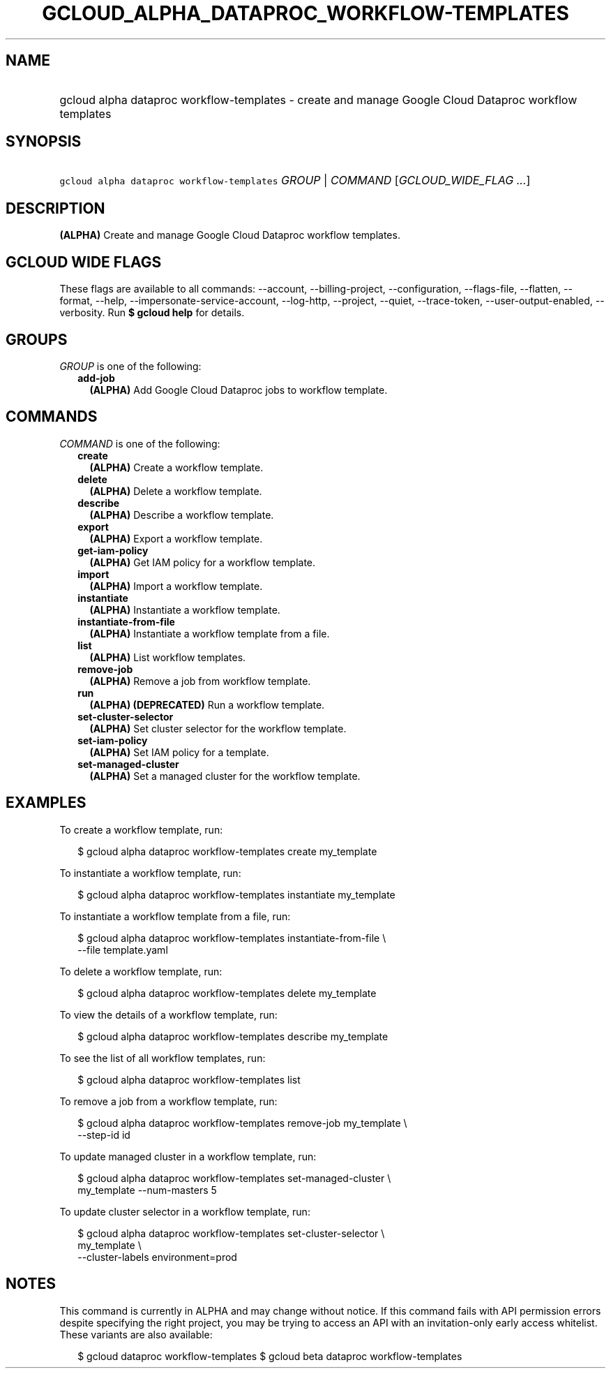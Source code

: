 
.TH "GCLOUD_ALPHA_DATAPROC_WORKFLOW\-TEMPLATES" 1



.SH "NAME"
.HP
gcloud alpha dataproc workflow\-templates \- create and manage Google Cloud Dataproc workflow templates



.SH "SYNOPSIS"
.HP
\f5gcloud alpha dataproc workflow\-templates\fR \fIGROUP\fR | \fICOMMAND\fR [\fIGCLOUD_WIDE_FLAG\ ...\fR]



.SH "DESCRIPTION"

\fB(ALPHA)\fR Create and manage Google Cloud Dataproc workflow templates.



.SH "GCLOUD WIDE FLAGS"

These flags are available to all commands: \-\-account, \-\-billing\-project,
\-\-configuration, \-\-flags\-file, \-\-flatten, \-\-format, \-\-help,
\-\-impersonate\-service\-account, \-\-log\-http, \-\-project, \-\-quiet,
\-\-trace\-token, \-\-user\-output\-enabled, \-\-verbosity. Run \fB$ gcloud
help\fR for details.



.SH "GROUPS"

\f5\fIGROUP\fR\fR is one of the following:

.RS 2m
.TP 2m
\fBadd\-job\fR
\fB(ALPHA)\fR Add Google Cloud Dataproc jobs to workflow template.


.RE
.sp

.SH "COMMANDS"

\f5\fICOMMAND\fR\fR is one of the following:

.RS 2m
.TP 2m
\fBcreate\fR
\fB(ALPHA)\fR Create a workflow template.

.TP 2m
\fBdelete\fR
\fB(ALPHA)\fR Delete a workflow template.

.TP 2m
\fBdescribe\fR
\fB(ALPHA)\fR Describe a workflow template.

.TP 2m
\fBexport\fR
\fB(ALPHA)\fR Export a workflow template.

.TP 2m
\fBget\-iam\-policy\fR
\fB(ALPHA)\fR Get IAM policy for a workflow template.

.TP 2m
\fBimport\fR
\fB(ALPHA)\fR Import a workflow template.

.TP 2m
\fBinstantiate\fR
\fB(ALPHA)\fR Instantiate a workflow template.

.TP 2m
\fBinstantiate\-from\-file\fR
\fB(ALPHA)\fR Instantiate a workflow template from a file.

.TP 2m
\fBlist\fR
\fB(ALPHA)\fR List workflow templates.

.TP 2m
\fBremove\-job\fR
\fB(ALPHA)\fR Remove a job from workflow template.

.TP 2m
\fBrun\fR
\fB(ALPHA)\fR \fB(DEPRECATED)\fR Run a workflow template.

.TP 2m
\fBset\-cluster\-selector\fR
\fB(ALPHA)\fR Set cluster selector for the workflow template.

.TP 2m
\fBset\-iam\-policy\fR
\fB(ALPHA)\fR Set IAM policy for a template.

.TP 2m
\fBset\-managed\-cluster\fR
\fB(ALPHA)\fR Set a managed cluster for the workflow template.


.RE
.sp

.SH "EXAMPLES"

To create a workflow template, run:

.RS 2m
$ gcloud alpha dataproc workflow\-templates create my_template
.RE

To instantiate a workflow template, run:

.RS 2m
$ gcloud alpha dataproc workflow\-templates instantiate my_template
.RE

To instantiate a workflow template from a file, run:

.RS 2m
$ gcloud alpha dataproc workflow\-templates instantiate\-from\-file \e
    \-\-file template.yaml
.RE

To delete a workflow template, run:

.RS 2m
$ gcloud alpha dataproc workflow\-templates delete my_template
.RE

To view the details of a workflow template, run:

.RS 2m
$ gcloud alpha dataproc workflow\-templates describe my_template
.RE

To see the list of all workflow templates, run:

.RS 2m
$ gcloud alpha dataproc workflow\-templates list
.RE

To remove a job from a workflow template, run:

.RS 2m
$ gcloud alpha dataproc workflow\-templates remove\-job my_template \e
    \-\-step\-id id
.RE

To update managed cluster in a workflow template, run:

.RS 2m
$ gcloud alpha dataproc workflow\-templates set\-managed\-cluster \e
    my_template \-\-num\-masters 5
.RE

To update cluster selector in a workflow template, run:

.RS 2m
$ gcloud alpha dataproc workflow\-templates set\-cluster\-selector \e
    my_template \e
    \-\-cluster\-labels environment=prod
.RE



.SH "NOTES"

This command is currently in ALPHA and may change without notice. If this
command fails with API permission errors despite specifying the right project,
you may be trying to access an API with an invitation\-only early access
whitelist. These variants are also available:

.RS 2m
$ gcloud dataproc workflow\-templates
$ gcloud beta dataproc workflow\-templates
.RE

